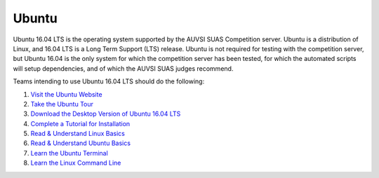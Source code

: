Ubuntu
======

Ubuntu 16.04 LTS is the operating system supported by the AUVSI SUAS
Competition server. Ubuntu is a distribution of Linux, and 16.04 LTS is
a Long Term Support (LTS) release. Ubuntu is not required for testing
with the competition server, but Ubuntu 16.04 is the only system for
which the competition server has been tested, for which the automated
scripts will setup dependencies, and of which the AUVSI SUAS judges
recommend.

Teams intending to use Ubuntu 16.04 LTS should do the following:

#. `Visit the Ubuntu Website <http://www.ubuntu.com/>`__
#. `Take the Ubuntu
   Tour <http://www.ubuntu.com/desktop/take-the-tour>`__
#. `Download the Desktop Version of Ubuntu 16.04
   LTS <http://www.ubuntu.com/download/desktop>`__
#. `Complete a Tutorial for
   Installation <http://www.ubuntu.com/download/desktop/install-ubuntu-desktop>`__
#. `Read & Understand Linux
   Basics <http://www.amazon.com/dp/0596154488/?tag=stackoverfl08-20>`__
#. `Read & Understand Ubuntu
   Basics <http://www.amazon.com/Official-Ubuntu-Book-8th/dp/013390539X/>`__
#. `Learn the Ubuntu
   Terminal <https://help.ubuntu.com/community/UsingTheTerminal>`__
#. `Learn the Linux Command
   Line <http://linuxcommand.org/learning_the_shell.php>`__
